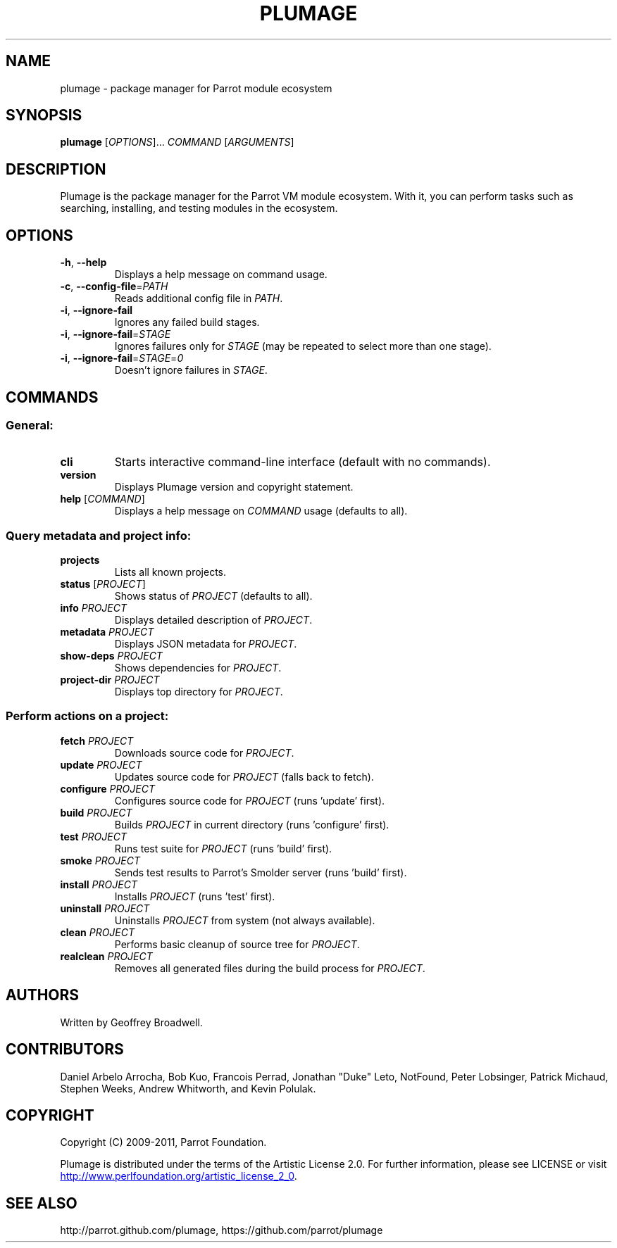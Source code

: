 .\" Copyright (C) 2009-2011, Parrot Foundation.
.TH PLUMAGE "1" "July 2011" "Parrot VM" "Plumage Manual Pages"
.SH NAME
plumage \- package manager for Parrot module ecosystem
.SH SYNOPSIS
.B plumage
[\fIOPTIONS\fR]... \fICOMMAND\fR [\fIARGUMENTS\fR]
.SH DESCRIPTION
.PP
Plumage is the package manager for the Parrot VM module ecosystem. With it, you
can perform tasks such as searching, installing, and testing modules in the
ecosystem.
.SH OPTIONS
.TP
\fB-h\fR, \fB--help\fR
Displays a help message on command usage.
.TP
\fB\-c\fR, \fB\-\-config\-file\fR=\fIPATH\fR
Reads additional config file in \fIPATH\fR.
.TP
\fB-i\fR, \fB\-\-ignore\-fail\fR
Ignores any failed build stages.
.TP
\fB-i\fR, \fB\-\-ignore\-fail\fR=\fISTAGE\fR
Ignores failures only for \fISTAGE\fR (may be repeated to select more than one
stage).
.TP
\fB-i\fR, \fB\-\-ignore\-fail\fR=\fISTAGE\fR=\fI0\fR
Doesn't ignore failures in \fISTAGE\fR.
.SH COMMANDS
.SS General:
.TP
\fBcli\fR
Starts interactive command-line interface (default with no commands).
.TP
\fBversion\fR
Displays Plumage version and copyright statement.
.TP
\fBhelp\fR [\fICOMMAND\fR]
Displays a help message on \fICOMMAND\fR usage (defaults to all).
.SS Query metadata and project info:
.TP
\fBprojects\fR
Lists all known projects.
.TP
\fBstatus\fR [\fIPROJECT\fR]
Shows status of \fIPROJECT\fR (defaults to all).
.TP
\fBinfo\fR \fIPROJECT\fR
Displays detailed description of \fIPROJECT\fR.
.TP
\fBmetadata\fR \fIPROJECT\fR
Displays JSON metadata for \fIPROJECT\fR.
.TP
\fBshow-deps\fR \fIPROJECT\fR
Shows dependencies for \fIPROJECT\fR.
.TP
\fBproject-dir\fR \fIPROJECT\fR
Displays top directory for \fIPROJECT\fR.
.SS Perform actions on a project:
.TP
\fBfetch\fR \fIPROJECT\fR
Downloads source code for \fIPROJECT\fR.
.TP
\fBupdate\fR \fIPROJECT\fR
Updates source code for \fIPROJECT\fR (falls back to fetch).
.TP
\fBconfigure\fR \fIPROJECT\fR
Configures source code for \fIPROJECT\fR (runs 'update' first).
.TP
\fBbuild\fR \fIPROJECT\fR
Builds \fIPROJECT\fR in current directory (runs 'configure' first).
.TP
\fBtest\fR \fIPROJECT\fR
Runs test suite for \fIPROJECT\fR (runs 'build' first).
.TP
\fBsmoke\fR \fIPROJECT\fR
Sends test results to Parrot's Smolder server (runs 'build' first).
.TP
\fBinstall\fR \fIPROJECT\fR
Installs \fIPROJECT\fR (runs 'test' first).
.TP
\fBuninstall\fR \fIPROJECT\fR
Uninstalls \fIPROJECT\fR from system (not always available).
.TP
\fBclean\fR \fIPROJECT\fR
Performs basic cleanup of source tree for \fIPROJECT\fR.
.TP
\fBrealclean\fR \fIPROJECT\fR
Removes all generated files during the build process for \fIPROJECT\fR.
.SH AUTHORS
Written by Geoffrey Broadwell.
.PP
.SH CONTRIBUTORS
Daniel Arbelo Arrocha, Bob Kuo, Francois Perrad, Jonathan "Duke" Leto,
NotFound, Peter Lobsinger, Patrick Michaud, Stephen Weeks,
Andrew Whitworth, and Kevin Polulak.
.PP
.SH COPYRIGHT
.PP
Copyright (C) 2009-2011, Parrot Foundation.
.PP
Plumage is distributed under the terms of the Artistic License 2.0.
For further information, please see LICENSE or visit
.UR http://www.perlfoundation.org/artistic_license_2_0
.UE .
.SH SEE ALSO
.PP
http://parrot.github.com/plumage, https://github.com/parrot/plumage
